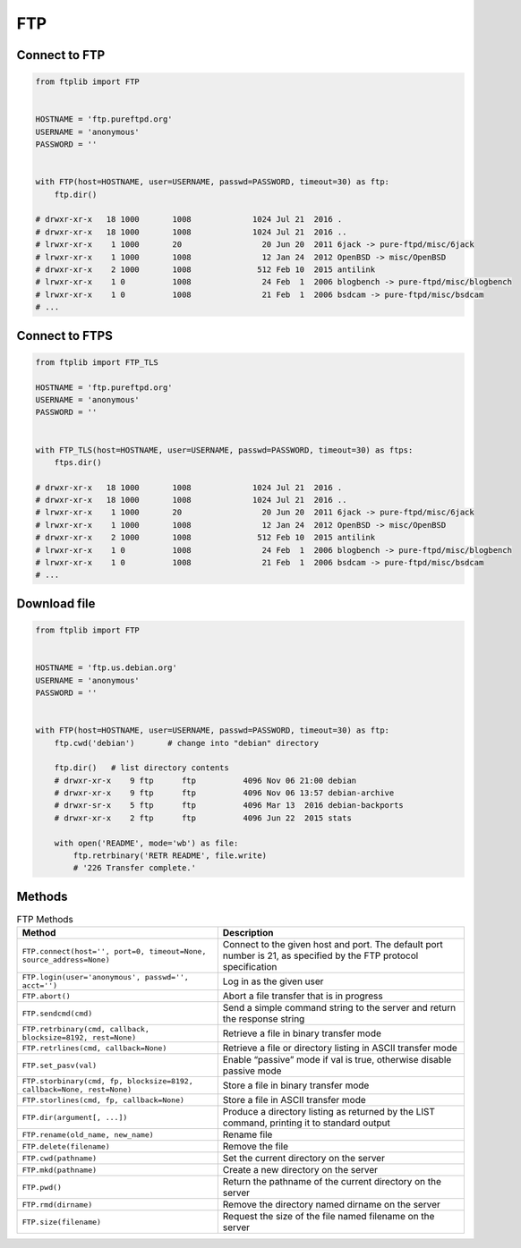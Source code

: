 ***
FTP
***

Connect to FTP
==============
.. code-block:: python

    from ftplib import FTP


    HOSTNAME = 'ftp.pureftpd.org'
    USERNAME = 'anonymous'
    PASSWORD = ''


    with FTP(host=HOSTNAME, user=USERNAME, passwd=PASSWORD, timeout=30) as ftp:
        ftp.dir()

    # drwxr-xr-x   18 1000       1008             1024 Jul 21  2016 .
    # drwxr-xr-x   18 1000       1008             1024 Jul 21  2016 ..
    # lrwxr-xr-x    1 1000       20                 20 Jun 20  2011 6jack -> pure-ftpd/misc/6jack
    # lrwxr-xr-x    1 1000       1008               12 Jan 24  2012 OpenBSD -> misc/OpenBSD
    # drwxr-xr-x    2 1000       1008              512 Feb 10  2015 antilink
    # lrwxr-xr-x    1 0          1008               24 Feb  1  2006 blogbench -> pure-ftpd/misc/blogbench
    # lrwxr-xr-x    1 0          1008               21 Feb  1  2006 bsdcam -> pure-ftpd/misc/bsdcam
    # ...

Connect to FTPS
===============
.. code-block:: python

    from ftplib import FTP_TLS

    HOSTNAME = 'ftp.pureftpd.org'
    USERNAME = 'anonymous'
    PASSWORD = ''


    with FTP_TLS(host=HOSTNAME, user=USERNAME, passwd=PASSWORD, timeout=30) as ftps:
        ftps.dir()

    # drwxr-xr-x   18 1000       1008             1024 Jul 21  2016 .
    # drwxr-xr-x   18 1000       1008             1024 Jul 21  2016 ..
    # lrwxr-xr-x    1 1000       20                 20 Jun 20  2011 6jack -> pure-ftpd/misc/6jack
    # lrwxr-xr-x    1 1000       1008               12 Jan 24  2012 OpenBSD -> misc/OpenBSD
    # drwxr-xr-x    2 1000       1008              512 Feb 10  2015 antilink
    # lrwxr-xr-x    1 0          1008               24 Feb  1  2006 blogbench -> pure-ftpd/misc/blogbench
    # lrwxr-xr-x    1 0          1008               21 Feb  1  2006 bsdcam -> pure-ftpd/misc/bsdcam
    # ...

Download file
=============
.. code-block:: python

    from ftplib import FTP


    HOSTNAME = 'ftp.us.debian.org'
    USERNAME = 'anonymous'
    PASSWORD = ''


    with FTP(host=HOSTNAME, user=USERNAME, passwd=PASSWORD, timeout=30) as ftp:
        ftp.cwd('debian')       # change into "debian" directory

        ftp.dir()   # list directory contents
        # drwxr-xr-x    9 ftp      ftp          4096 Nov 06 21:00 debian
        # drwxr-xr-x    9 ftp      ftp          4096 Nov 06 13:57 debian-archive
        # drwxr-sr-x    5 ftp      ftp          4096 Mar 13  2016 debian-backports
        # drwxr-xr-x    2 ftp      ftp          4096 Jun 22  2015 stats

        with open('README', mode='wb') as file:
            ftp.retrbinary('RETR README', file.write)
            # '226 Transfer complete.'


Methods
=======
.. csv-table:: FTP Methods
    :header-rows: 1

    "Method", "Description"
    "``FTP.connect(host='', port=0, timeout=None, source_address=None)``", "Connect to the given host and port. The default port number is 21, as specified by the FTP protocol specification"
    "``FTP.login(user='anonymous', passwd='', acct='')``", "Log in as the given user"
    "``FTP.abort()``", "Abort a file transfer that is in progress"
    "``FTP.sendcmd(cmd)``", "Send a simple command string to the server and return the response string"
    "``FTP.retrbinary(cmd, callback, blocksize=8192, rest=None)``", "Retrieve a file in binary transfer mode"
    "``FTP.retrlines(cmd, callback=None)``", "Retrieve a file or directory listing in ASCII transfer mode"
    "``FTP.set_pasv(val)``", "Enable “passive” mode if val is true, otherwise disable passive mode"
    "``FTP.storbinary(cmd, fp, blocksize=8192, callback=None, rest=None)``", "Store a file in binary transfer mode"
    "``FTP.storlines(cmd, fp, callback=None)``", "Store a file in ASCII transfer mode"
    "``FTP.dir(argument[, ...])``", "Produce a directory listing as returned by the LIST command, printing it to standard output"
    "``FTP.rename(old_name, new_name)``", "Rename file"
    "``FTP.delete(filename)``", "Remove the file"
    "``FTP.cwd(pathname)``", "Set the current directory on the server"
    "``FTP.mkd(pathname)``", "Create a new directory on the server"
    "``FTP.pwd()``", "Return the pathname of the current directory on the server"
    "``FTP.rmd(dirname)``", "Remove the directory named dirname on the server"
    "``FTP.size(filename)``", "Request the size of the file named filename on the server"

